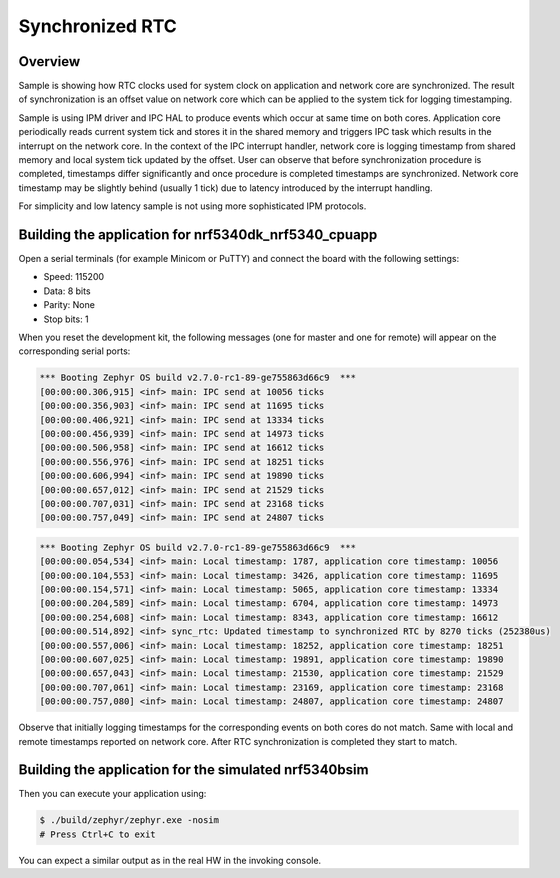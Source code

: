 .. _nrf53_sync_rtc_sample:

Synchronized RTC
################

Overview
********

Sample is showing how RTC clocks used for system clock on application and network
core are synchronized. The result of synchronization is an offset value on network
core which can be applied to the system tick for logging timestamping.

Sample is using IPM driver and IPC HAL to produce events which occur at same time on
both cores. Application core periodically reads current system tick and stores it in
the shared memory and triggers IPC task which results in the interrupt on the network
core. In the context of the IPC interrupt handler, network core is logging timestamp
from shared memory and local system tick updated by the offset. User can observe
that before synchronization procedure is completed, timestamps differ significantly
and once procedure is completed timestamps are synchronized. Network core timestamp
may be slightly behind (usually 1 tick) due to latency introduced by the
interrupt handling.

For simplicity and low latency sample is not using more sophisticated IPM protocols.

Building the application for nrf5340dk_nrf5340_cpuapp
*****************************************************

.. zephyr-app-commands::
   :zephyr-app: samples/boards/nrf/nrf53_sync_rtc
   :board: nrf5340dk_nrf5340_cpuapp
   :goals: flash
   :flash-args: --hex-file build/nrf53_sync_rtc/zephyr/zephyr.hex
   :west-args: --sysbuild

Open a serial terminals (for example Minicom or PuTTY) and connect the board with the
following settings:

- Speed: 115200
- Data: 8 bits
- Parity: None
- Stop bits: 1

When you reset the development kit, the following messages (one for master and one for remote) will appear on the corresponding serial ports:

.. code-block:: console

   *** Booting Zephyr OS build v2.7.0-rc1-89-ge755863d66c9  ***
   [00:00:00.306,915] <inf> main: IPC send at 10056 ticks
   [00:00:00.356,903] <inf> main: IPC send at 11695 ticks
   [00:00:00.406,921] <inf> main: IPC send at 13334 ticks
   [00:00:00.456,939] <inf> main: IPC send at 14973 ticks
   [00:00:00.506,958] <inf> main: IPC send at 16612 ticks
   [00:00:00.556,976] <inf> main: IPC send at 18251 ticks
   [00:00:00.606,994] <inf> main: IPC send at 19890 ticks
   [00:00:00.657,012] <inf> main: IPC send at 21529 ticks
   [00:00:00.707,031] <inf> main: IPC send at 23168 ticks
   [00:00:00.757,049] <inf> main: IPC send at 24807 ticks


.. code-block:: console

   *** Booting Zephyr OS build v2.7.0-rc1-89-ge755863d66c9  ***
   [00:00:00.054,534] <inf> main: Local timestamp: 1787, application core timestamp: 10056
   [00:00:00.104,553] <inf> main: Local timestamp: 3426, application core timestamp: 11695
   [00:00:00.154,571] <inf> main: Local timestamp: 5065, application core timestamp: 13334
   [00:00:00.204,589] <inf> main: Local timestamp: 6704, application core timestamp: 14973
   [00:00:00.254,608] <inf> main: Local timestamp: 8343, application core timestamp: 16612
   [00:00:00.514,892] <inf> sync_rtc: Updated timestamp to synchronized RTC by 8270 ticks (252380us)
   [00:00:00.557,006] <inf> main: Local timestamp: 18252, application core timestamp: 18251
   [00:00:00.607,025] <inf> main: Local timestamp: 19891, application core timestamp: 19890
   [00:00:00.657,043] <inf> main: Local timestamp: 21530, application core timestamp: 21529
   [00:00:00.707,061] <inf> main: Local timestamp: 23169, application core timestamp: 23168
   [00:00:00.757,080] <inf> main: Local timestamp: 24807, application core timestamp: 24807

Observe that initially logging timestamps for the corresponding events on both cores
do not match. Same with local and remote timestamps reported on network core. After
RTC synchronization is completed they start to match.

.. _nrf53_sync_rtc_sample_build_bsim:

Building the application for the simulated nrf5340bsim
******************************************************

.. zephyr-app-commands::
   :zephyr-app: samples/boards/nrf/nrf53_sync_rtc
   :host-os: unix
   :board: nrf5340bsim_nrf5340_cpuapp
   :goals: build
   :west-args: --sysbuild

Then you can execute your application using:

.. code-block:: console

   $ ./build/zephyr/zephyr.exe -nosim
   # Press Ctrl+C to exit

You can expect a similar output as in the real HW in the invoking console.
